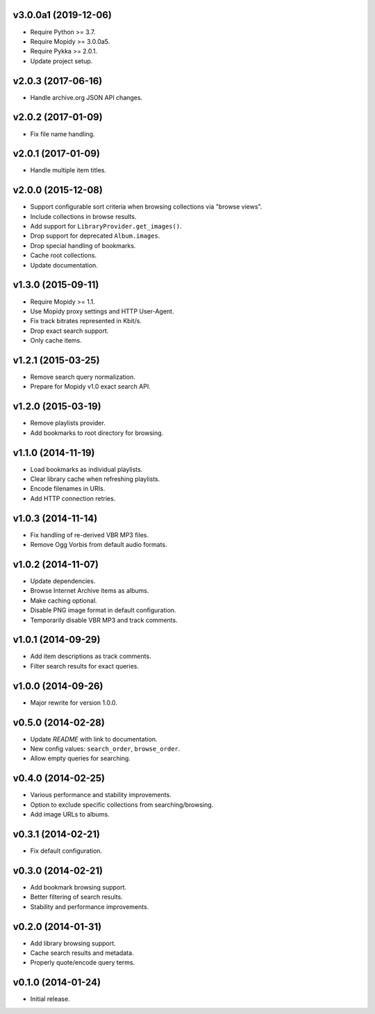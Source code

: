 v3.0.0a1 (2019-12-06)
=====================

- Require Python >= 3.7.

- Require Mopidy >= 3.0.0a5.

- Require Pykka >= 2.0.1.

- Update project setup.


v2.0.3 (2017-06-16)
===================

- Handle archive.org JSON API changes.


v2.0.2 (2017-01-09)
===================

- Fix file name handling.


v2.0.1 (2017-01-09)
===================

- Handle multiple item titles.


v2.0.0 (2015-12-08)
===================

- Support configurable sort criteria when browsing collections via
  "browse views".

- Include collections in browse results.

- Add support for ``LibraryProvider.get_images()``.

- Drop support for deprecated ``Album.images``.

- Drop special handling of bookmarks.

- Cache root collections.

- Update documentation.


v1.3.0 (2015-09-11)
===================

- Require Mopidy >= 1.1.

- Use Mopidy proxy settings and HTTP User-Agent.

- Fix track bitrates represented in Kbit/s.

- Drop exact search support.

- Only cache items.


v1.2.1 (2015-03-25)
===================

- Remove search query normalization.

- Prepare for Mopidy v1.0 exact search API.


v1.2.0 (2015-03-19)
===================

- Remove playlists provider.

- Add bookmarks to root directory for browsing.


v1.1.0 (2014-11-19)
===================

- Load bookmarks as individual playlists.

- Clear library cache when refreshing playlists.

- Encode filenames in URIs.

- Add HTTP connection retries.


v1.0.3 (2014-11-14)
===================

- Fix handling of re-derived VBR MP3 files.

- Remove Ogg Vorbis from default audio formats.


v1.0.2 (2014-11-07)
===================

- Update dependencies.

- Browse Internet Archive items as albums.

- Make caching optional.

- Disable PNG image format in default configuration.

- Temporarily disable VBR MP3 and track comments.


v1.0.1 (2014-09-29)
===================

- Add item descriptions as track comments.

- Filter search results for exact queries.


v1.0.0 (2014-09-26)
===================

- Major rewrite for version 1.0.0.


v0.5.0 (2014-02-28)
===================

- Update `README` with link to documentation.

- New config values: ``search_order``, ``browse_order``.

- Allow empty queries for searching.


v0.4.0 (2014-02-25)
===================

- Various performance and stability improvements.

- Option to exclude specific collections from searching/browsing.

- Add image URLs to albums.


v0.3.1 (2014-02-21)
===================

- Fix default configuration.


v0.3.0 (2014-02-21)
===================

- Add bookmark browsing support.

- Better filtering of search results.

- Stability and performance improvements.


v0.2.0 (2014-01-31)
===================

- Add library browsing support.

- Cache search results and metadata.

- Properly quote/encode query terms.


v0.1.0 (2014-01-24)
===================

- Initial release.
